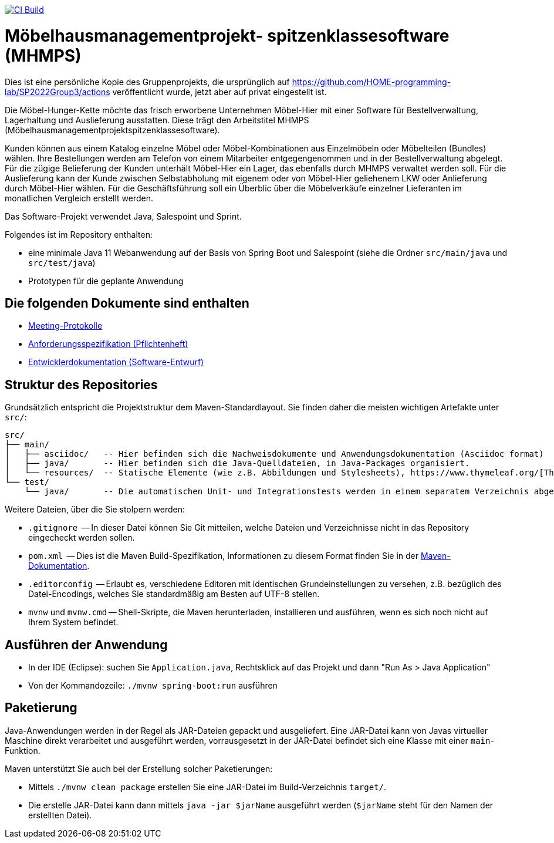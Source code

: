 image:https://github.com/HOME-programming-lab/SP2022Group3/actions/workflows/maven.yml/badge.svg["CI Build", link="https://github.com/HOME-programming-lab/SP2022Group3/actions"]

= Möbelhausmanagementprojekt- spitzenklassesoftware (MHMPS)

Dies ist eine persönliche Kopie des Gruppenprojekts, die ursprünglich auf https://github.com/HOME-programming-lab/SP2022Group3/actions veröffentlicht wurde, jetzt aber auf privat eingestellt ist.


Die Möbel-Hunger-Kette möchte das frisch erworbene Unternehmen Möbel-Hier mit einer Software für Bestellverwaltung, Lagerhaltung und Auslieferung ausstatten. Diese trägt den Arbeitstitel MHMPS (Möbelhausmanagementprojektspitzenklassesoftware).

Kunden können aus einem Katalog einzelne Möbel oder Möbel-Kombinationen aus Einzelmöbeln oder Möbelteilen (Bundles) wählen. Ihre Bestellungen werden am Telefon von einem Mitarbeiter entgegengenommen und in der Bestellverwaltung abgelegt. Für die zügige Belieferung der Kunden unterhält Möbel-Hier ein Lager, das ebenfalls durch MHMPS verwaltet werden soll. Für die Auslieferung kann der Kunde zwischen Selbstabholung mit eigenem oder von Möbel-Hier geliehenem LKW oder Anlieferung durch Möbel-Hier wählen. Für die Geschäftsführung soll ein Überblic über die Möbelverkäufe einzelner Lieferanten im monatlichen Vergleich erstellt werden.

Das Software-Projekt verwendet Java, Salespoint und Sprint.

Folgendes ist im Repository enthalten:

* eine minimale Java 11 Webanwendung auf der Basis von Spring Boot und Salespoint (siehe die Ordner `src/main/java` und `src/test/java`)
* Prototypen für die geplante Anwendung

== Die folgenden Dokumente sind enthalten

* link:src/main/asciidoc/protocols[Meeting-Protokolle]
* link:src/main/asciidoc/pflichtenheft.adoc[Anforderungsspezifikation (Pflichtenheft)]
* link:src/main/asciidoc/developer_documentation.adoc[Entwicklerdokumentation (Software-Entwurf)]

== Struktur des Repositories

Grundsätzlich entspricht die Projektstruktur dem Maven-Standardlayout. Sie finden daher die meisten wichtigen Artefakte unter `src/`:

  src/
  ├── main/
  │   ├── asciidoc/   -- Hier befinden sich die Nachweisdokumente und Anwendungsdokumentation (Asciidoc format)
  │   ├── java/       -- Hier befinden sich die Java-Quelldateien, in Java-Packages organisiert.
  │   └── resources/  -- Statische Elemente (wie z.B. Abbildungen und Stylesheets), https://www.thymeleaf.org/[Thymeleaf-Templates], etc.
  └── test/
      └── java/       -- Die automatischen Unit- und Integrationstests werden in einem separatem Verzeichnis abgelegt. Das ermöglicht es uns, die Testfälle sauber von der eigentlichen Anwendung zu trennen. Die Testfälle werden am Besten mit dem link:https://junit.org/junit5/[JUnit-Framework] erstellt.

Weitere Dateien, über die Sie stolpern werden:

* `.gitignore`          -- In dieser Datei können Sie Git mitteilen, welche Dateien und Verzeichnisse nicht in das Repository eingecheckt werden sollen.
* `pom.xml`             -- Dies ist die Maven Build-Spezifikation, Informationen zu diesem Format finden Sie in der link:https://maven.apache.org/index.html[Maven-Dokumentation].
* `.editorconfig`       -- Erlaubt es, verschiedene Editoren mit identischen Grundeinstellungen zu versehen, z.B. bezüglich des Datei-Encodings, welches Sie standardmäßig am Besten auf UTF-8 stellen.
* `mvnw` und `mvnw.cmd` -- Shell-Skripte, die Maven herunterladen, installieren und ausführen, wenn es sich noch nicht auf Ihrem System befindet.

== Ausführen der Anwendung

* In der IDE (Eclipse): suchen Sie `Application.java`, Rechtsklick auf das Projekt und dann "Run As > Java Application"
* Von der Kommandozeile: `./mvnw spring-boot:run` ausführen

== Paketierung

Java-Anwendungen werden in der Regel als JAR-Dateien gepackt und ausgeliefert. Eine JAR-Datei kann von Javas virtueller Maschine direkt verarbeitet und ausgeführt werden, vorrausgesetzt in der JAR-Datei befindet sich eine Klasse mit einer `main`-Funktion. 

Maven unterstützt Sie auch bei der Erstellung solcher Paketierungen:

* Mittels `./mvnw clean package` erstellen Sie eine JAR-Datei im Build-Verzeichnis `target/`. 
* Die erstelle JAR-Datei kann dann mittels `java -jar $jarName` ausgeführt werden (`$jarName` steht für den Namen der erstellten Datei).
